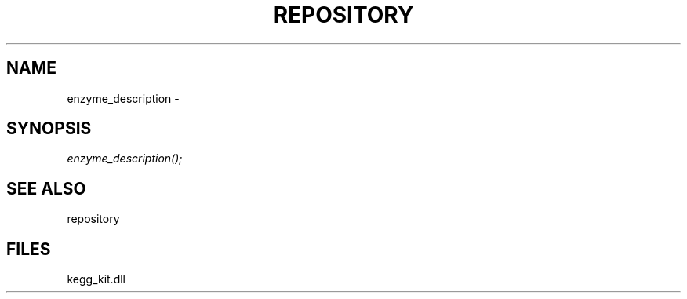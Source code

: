 .\" man page create by R# package system.
.TH REPOSITORY 1 2000-1月 "enzyme_description" "enzyme_description"
.SH NAME
enzyme_description \- 
.SH SYNOPSIS
\fIenzyme_description();\fR
.SH SEE ALSO
repository
.SH FILES
.PP
kegg_kit.dll
.PP
